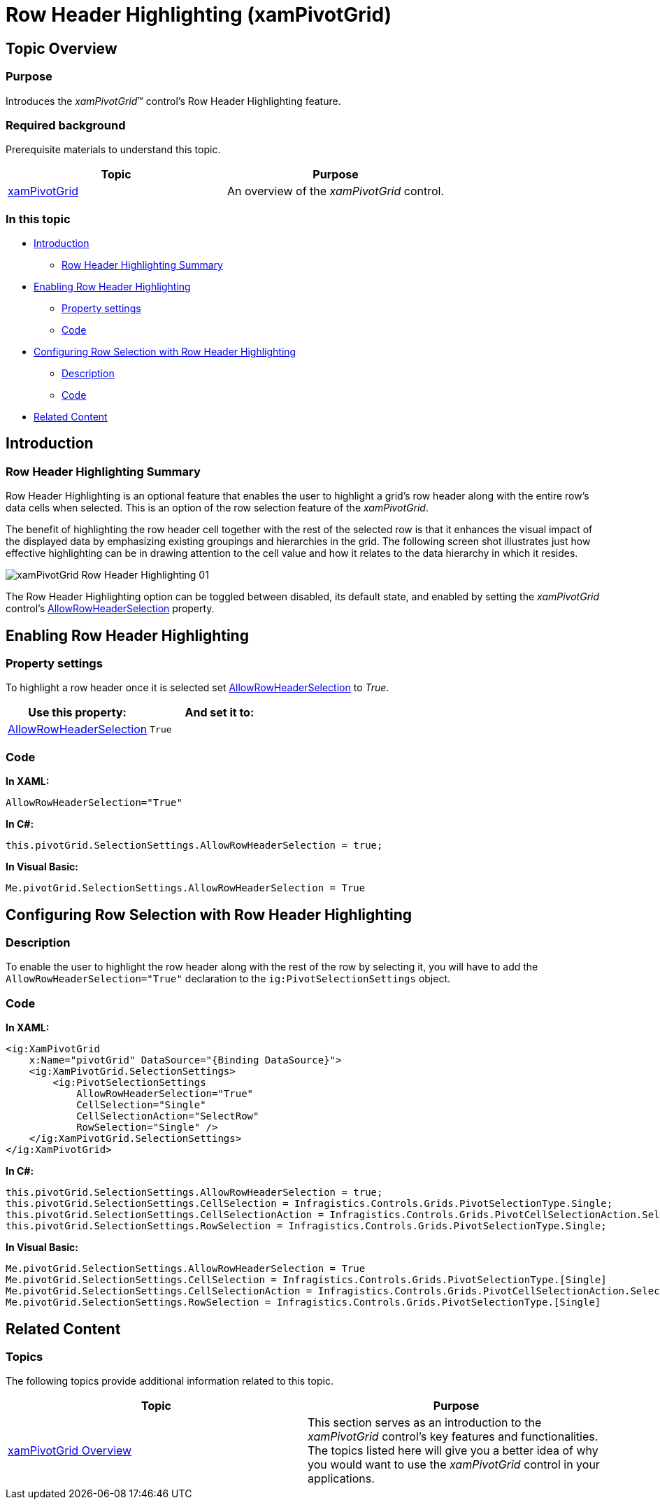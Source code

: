 ﻿////
|metadata|
{
    "name": "xampivotgrid-row-header-highlighting",
    "controlName": ["xamPivotGrid"],
    "tags": ["Grids","How Do I","Layouts","Styling","Templating"],
    "guid": "22304253-97f9-4cc6-9811-42617c165b04",
    "buildFlags": [],
    "createdOn": "2016-05-25T18:21:58.2453283Z"
}
|metadata|
////

= Row Header Highlighting (xamPivotGrid)

== Topic Overview

=== Purpose

Introduces the  _xamPivotGrid_™ control’s Row Header Highlighting feature.

=== Required background

Prerequisite materials to understand this topic.

[options="header", cols="a,a"]
|====
|Topic|Purpose

| link:xampivotgrid.html[xamPivotGrid]
|An overview of the _xamPivotGrid_ control.

|====

=== In this topic

* <<_Ref320692146,Introduction>>

** <<_Ref320692156,Row Header Highlighting Summary>>

* <<_Ref320692166,Enabling Row Header Highlighting>>

** <<_Ref320692175,Property settings>>
** <<_Ref320692182,Code>>

* <<_Ref320692189,Configuring Row Selection with Row Header Highlighting>>

** <<_Ref320692197,Description>>
** <<_Ref320692204,Code>>

* <<_Ref320692212,Related Content>>

[[_Ref320692146]]
== Introduction

[[_Ref320692156]]
=== Row Header Highlighting Summary

Row Header Highlighting is an optional feature that enables the user to highlight a grid’s row header along with the entire row’s data cells when selected. This is an option of the row selection feature of the _xamPivotGrid_.

The benefit of highlighting the row header cell together with the rest of the selected row is that it enhances the visual impact of the displayed data by emphasizing existing groupings and hierarchies in the grid. The following screen shot illustrates just how effective highlighting can be in drawing attention to the cell value and how it relates to the data hierarchy in which it resides.

image::images/xamPivotGrid_Row_Header_Highlighting_01.png[]

The Row Header Highlighting option can be toggled between disabled, its default state, and enabled by setting the  _xamPivotGrid_ control’s link:{ApiPlatform}controls.grids.xampivotgrid{ApiVersion}~infragistics.controls.grids.pivotselectionsettings~allowrowheaderselection.html[AllowRowHeaderSelection] property.

[[_Ref320692166]]
== Enabling Row Header Highlighting

[[_Ref320692175]]
=== Property settings

To highlight a row header once it is selected set link:{ApiPlatform}controls.grids.xampivotgrid{ApiVersion}~infragistics.controls.grids.pivotselectionsettings~allowrowheaderselection.html[AllowRowHeaderSelection] to _True_.

[options="header", cols="a,a"]
|====
|Use this property:
|And set it to:

| link:{ApiPlatform}controls.grids.xampivotgrid{ApiVersion}~infragistics.controls.grids.pivotselectionsettings~allowrowheaderselection.html[AllowRowHeaderSelection]
|`True`

|====

[[_Ref320692182]]
=== Code

*In XAML:*
[source,xaml]
----
AllowRowHeaderSelection="True"
----

*In C#:*
[source,csharp]
----
this.pivotGrid.SelectionSettings.AllowRowHeaderSelection = true;
----

*In Visual Basic:*
[source,vb]
----
Me.pivotGrid.SelectionSettings.AllowRowHeaderSelection = True
----

[[_Ref320692189]]
== Configuring Row Selection with Row Header Highlighting

[[_Ref320692197]]
=== Description

To enable the user to highlight the row header along with the rest of the row by selecting it, you will have to add the `AllowRowHeaderSelection="True"` declaration to the `ig:PivotSelectionSettings` object.

[[_Ref320692204]]
=== Code

*In XAML:*
[source,xaml]
----
<ig:XamPivotGrid 
    x:Name="pivotGrid" DataSource="{Binding DataSource}">
    <ig:XamPivotGrid.SelectionSettings>
        <ig:PivotSelectionSettings 
            AllowRowHeaderSelection="True"
            CellSelection="Single"
            CellSelectionAction="SelectRow"
            RowSelection="Single" />
    </ig:XamPivotGrid.SelectionSettings>
</ig:XamPivotGrid>
----

*In C#:*
[source,csharp]
----
this.pivotGrid.SelectionSettings.AllowRowHeaderSelection = true;
this.pivotGrid.SelectionSettings.CellSelection = Infragistics.Controls.Grids.PivotSelectionType.Single;
this.pivotGrid.SelectionSettings.CellSelectionAction = Infragistics.Controls.Grids.PivotCellSelectionAction.SelectRow;
this.pivotGrid.SelectionSettings.RowSelection = Infragistics.Controls.Grids.PivotSelectionType.Single;
----

*In Visual Basic:*
[source,vb]
----
Me.pivotGrid.SelectionSettings.AllowRowHeaderSelection = True
Me.pivotGrid.SelectionSettings.CellSelection = Infragistics.Controls.Grids.PivotSelectionType.[Single]
Me.pivotGrid.SelectionSettings.CellSelectionAction = Infragistics.Controls.Grids.PivotCellSelectionAction.SelectRow
Me.pivotGrid.SelectionSettings.RowSelection = Infragistics.Controls.Grids.PivotSelectionType.[Single]
----

[[_Ref320692212]]
== Related Content

=== Topics

The following topics provide additional information related to this topic.

[options="header", cols="a,a"]
|====
|Topic|Purpose

| link:xampivotgrid-understanding-xampivotgrid.html[xamPivotGrid Overview]
|This section serves as an introduction to the _xamPivotGrid_ control's key features and functionalities. The topics listed here will give you a better idea of why you would want to use the _xamPivotGrid_ control in your applications.

|====